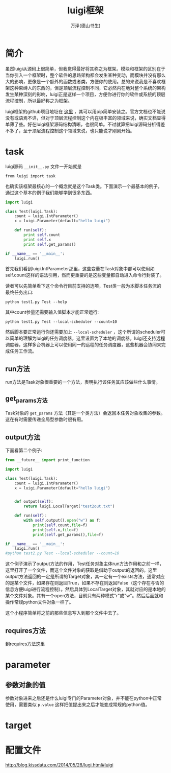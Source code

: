 #+LATEX_CLASS: article
#+LATEX_CLASS_OPTIONS:[11pt,oneside]
#+LATEX_HEADER: \usepackage{article}


#+TITLE: luigi框架
#+AUTHOR: 万泽(德山书生)
#+CREATOR: 编者:wanze(<a href="mailto:a358003542@163.com">a358003542@163.com</a>)
#+DESCRIPTION: 制作者邮箱：a358003542@gmail.com


* 简介
虽然luigi从源码上很简单，但我觉得最好将其称之为框架。模块和框架的区别在于当你引入一个框架时，整个软件的思路架构都会发生某种变动，而模块并没有那么大的影响，更像是一个额外的函数或者类，方便你的使用。总的来说我是不喜欢框架这种束缚人的东西的，但是顶层流程控制不同，它必然内在地对整个系统的架构发生某种深刻的影响，luigi正是这样一个项目，方便你进行你的软件或系统的顶层流程控制，所以最好称之为框架。

luigi框架的github项目地址在 [[https://github.com/spotify/luigi][这里]] ，其可以用pip简单安装之。官方文档也不能说没有或语焉不详，但对于顶层流程控制这个内在极丰富的领域来说，确实文档显得单薄了些。好在luigi框架源码结构清晰，也很简单。不过就算把luigi源码分析得差不多了，至于顶层流程控制这个领域来说，也只能说才刚刚开始。



* task
luigi源码 ~__init__.py~ 文件一开始就是
#+BEGIN_EXAMPLE
from luigi import task
#+END_EXAMPLE

也确实该框架最核心的一个概念就是这个Task类。下面演示一个最基本的例子，通过这个基本的例子我们能够学到很多东西。

#+BEGIN_SRC python
import luigi

class Test(luigi.Task):
    count = luigi.IntParameter()
    x = luigi.Parameter(default="hello luigi")

    def run(self):
        print self.count
        print self.x
        print self.get_params()

if __name__ == '__main__':
    luigi.run()
#+END_SRC

首先我们看到luigi.IntParameter那里，这些变量在Task对象中都可以使用如self.count这样的语法引用，然而更重要的是这些变量都自动进入命令行封装了。

读者可以先简单看下这个命令行目前支持的选项，Test类一般为本脚本任务流的最终任务出口:
#+BEGIN_EXAMPLE
python test1.py Test --help
#+END_EXAMPLE

其中count参量还需要输入值脚本才能正常运行:
#+BEGIN_EXAMPLE
python test1.py Test --local-scheduler --count=10
#+END_EXAMPLE

然后脚本要正常运行你还需要加上 ~--local-scheduler~ ，这个所谓的scheduler可以简单的理解为luigi的任务调度器，这里设置为了本地的调度器。luigi还支持远程调度器，这样多台机器上可以使用同一的远程的任务调度器，这些机器会协同来完成任务工作流。


** run方法
run方法是Task对象很重要的一个方法，表明执行该任务其应该做些什么事情。

** get_params方法
Task对象的 ~get_params~ 方法（其是一个类方法）会返回本任务对象收集的参数。这在有时需要传递全局型参数时很有用。


** output方法
下面看第二个例子:
#+BEGIN_SRC python
from __future__ import print_function

import luigi

class Test(luigi.Task):
    count = luigi.IntParameter()
    x = luigi.Parameter(default="hello luigi")


    def output(self):
        return luigi.LocalTarget("test2out.txt")

    def run(self):
        with self.output().open("w") as f:
            print(self.count,file=f)
            print(self.x,file=f)
            print(self.get_params(),file=f)

if __name__ == '__main__':
    luigi.run()
#python test2.py Test --local-scheduler --count=10
#+END_SRC
这个例子演示了output方法的作用，Test任务对象主体run方法作用和之前一样，这里打开了一个文件，而这个文件对象的获取是借助于output的返回的。这里output方法返回的一定是所谓的Target对象，其一定有一个exists方法，通常对应的是某个文件，如果存在则返回True，如果不存在则返回False（这个存在与否的信息方便luigi进行流程控制）。然后具体到LocalTarget对象，其就对应的是本地的某个文件对象。其有一个open方法，目前只有两种模式"r"或"w"。然后后面就和操作常规python文件对象一样了。

这个小程序简单将之前的那些信息写入到那个文件中去了。


** requires方法
到requires方法这里


* parameter

** 参数对象的值
参数对象进来之后还是什么luigi专门的Parameter对象，并不能在python中正常使用，需要类似 ~p.value~ 这样把值提出来之后才能变成常规的python值。

* target


* 配置文件


http://blog.kissdata.com/2014/05/28/lugi.html#luigi

